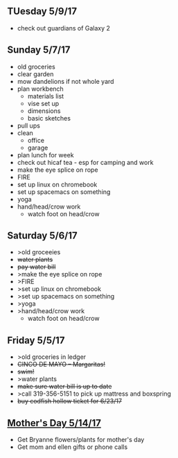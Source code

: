 ** TUesday 5/9/17
+ check out guardians of Galaxy 2

** Sunday 5/7/17
+ old groceries
+ clear garden
+ mow dandelions if not whole yard
+ plan workbench
  + materials list
  + vise set up
  + dimensions
  + basic sketches
+ pull ups
+ clean
  + office
  + garage
+ plan lunch for week
+ check out hicaf tea - esp for camping and work
+ make the eye splice on rope
+ FIRE
+ set up linux on chromebook
+ set up spacemacs on something
+ yoga
+ hand/head/crow work
  + watch foot on head/crow

** Saturday 5/6/17
+ >old groceeies
+ +water plants+
+ +pay water bill+
+ >make the eye splice on rope
+ >FIRE
+ >set up linux on chromebook
+ >set up spacemacs on something
+ >yoga
+ >hand/head/crow work
  + watch foot on head/crow

** Friday 5/5/17
+ >old groceries in ledger
+ +CINCO DE MAYO -- Margaritas!+
+ +swim!+
+ >water plants
+ +make sure water bill is up to date+
+ >call 319-356-5151 to pick up mattress and boxspring
+ +buy codfish hollow ticket for 6/23/17+

** _Mother's Day 5/14/17_ 
+ Get Bryanne flowers/plants for mother's day
+ Get mom and ellen gifts or phone calls
